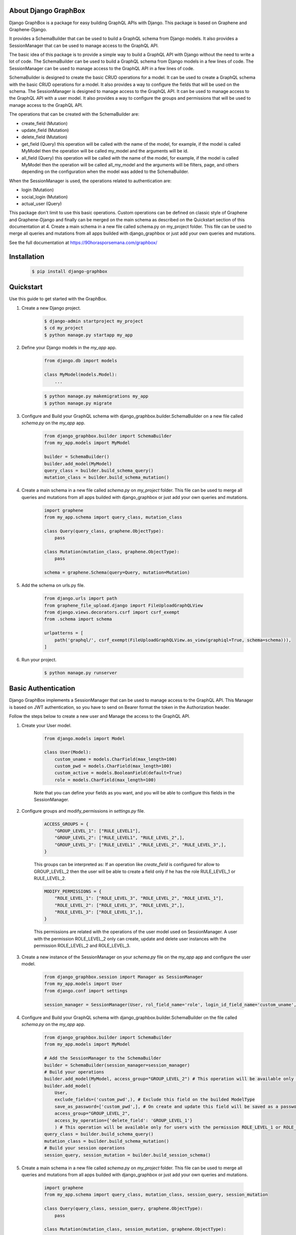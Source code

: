 About Django GraphBox
-----------------------------------------------
Django GraphBox is a package for easy building GraphQL APIs with Django. This package is based on Graphene and Graphene-Django. 

It provides a SchemaBuilder that can be used to build a GraphQL schema from Django models. It also provides a SessionManager that can be used to manage access to the GraphQL API.

The basic idea of this package is to provide a simple way to build a GraphQL API with Django without the need to write a lot of code. The SchemaBuilder can be used to build a GraphQL schema from Django models in a few lines of code. The SessionManager can be used to manage access to the GraphQL API in a few lines of code.

SchemaBuilder is designed to create the basic CRUD operations for a model. It can be used to create a GraphQL schema with the basic CRUD operations for a model. It also provides a way to configure the fields that will be used on the schema. The SessionManager is designed to manage access to the GraphQL API. It can be used to manage access to the GraphQL API with a user model. It also provides a way to configure the groups and permissions that will be used to manage access to the GraphQL API.

The operations that can be created with the SchemaBuilder are:

-   create_field (Mutation)
-   update_field (Mutation)
-   delete_field (Mutation)
-   get_field (Query) this operation will be called with the name of the model, for example, if the model is called MyModel then the operation will be called my_model and the arguments will be id.
-   all_field (Query) this operation will be called with the name of the model, for example, if the model is called MyModel then the operation will be called all_my_model and the arguments will be filters, page, and others depending on the configuration when the model was added to the SchemaBuilder.

When the SessionManager is used, the operations related to authentication are:

-   login (Mutation)
-   social_login (Mutation)
-   actual_user (Query)

This package don't limit to use this basic operations. Custom operations can be defined on classic style of Graphene and Graphene-Django and finally can be merged on the main schema as described on the Quickstart section of this documentation at 4. Create a main schema in a new file called schema.py on my_project folder. This file can be used to merge all queries and mutations from all apps builded with django_graphbox or just add your own queries and mutations.

See the full documentation at https://90horasporsemana.com/graphbox/

Installation
-----------------------------------------------
    .. code-block:: bash

        $ pip install django-graphbox

Quickstart
------------------------------------------------

Use this guide to get started with the GraphBox.

1. Create a new Django project.

    .. code-block:: bash

        $ django-admin startproject my_project
        $ cd my_project
        $ python manage.py startapp my_app

2. Define your Django models in the `my_app` app.

    .. code-block:: python3

        from django.db import models

        class MyModel(models.Model):
            ...
    .. code-block:: bash

        $ python manage.py makemigrations my_app
        $ python manage.py migrate

3. Configure and Build your GraphQL schema with django_graphbox.builder.SchemaBuilder on a new file called `schema.py` on the `my_app` app.
    
        .. code-block:: python3
    
            from django_graphbox.builder import SchemaBuilder
            from my_app.models import MyModel

            builder = SchemaBuilder()
            builder.add_model(MyModel)
            query_class = builder.build_schema_query()
            mutation_class = builder.build_schema_mutation()

4. Create a main schema in a new file called `schema.py` on `my_project` folder. This file can be used to merge all queries and mutations from all apps builded with django_graphbox or just add your own queries and mutations.

    .. code-block:: python3
            
            import graphene
            from my_app.schema import query_class, mutation_class

            class Query(query_class, graphene.ObjectType):
                pass

            class Mutation(mutation_class, graphene.ObjectType):
                pass

            schema = graphene.Schema(query=Query, mutation=Mutation)

5. Add the schema on urls.py file.
    
        .. code-block:: python3
                
                from django.urls import path
                from graphene_file_upload.django import FileUploadGraphQLView
                from django.views.decorators.csrf import csrf_exempt
                from .schema import schema

                urlpatterns = [
                    path('graphql/', csrf_exempt(FileUploadGraphQLView.as_view(graphiql=True, schema=schema))),
                ]

6. Run your project.
    
        .. code-block:: bash
    
            $ python manage.py runserver

Basic Authentication
--------------------------------------------------------------------------------

Django GraphBox implements a SessionManager that can be used to manage access to the GraphQL API.
This Manager is based on JWT authentication, so you have to send on Bearer format the token in the Authorization header.

Follow the steps below to create a new user and Manage the access to the GraphQL API.

1. Create your User model.

    .. code-block:: python3

        from django.models import Model

        class User(Model):
            custom_uname = models.CharField(max_length=100)
            custom_pwd = models.CharField(max_length=100)
            custom_active = models.BooleanField(default=True)
            role = models.CharField(max_length=100)

    Note that you can define your fields as you want, and you will be able to configure this fields in the SessionManager.

2. Configure groups and modify_permissions in `settings.py` file.

    .. code-block:: python3

        ACCESS_GROUPS = {
            "GROUP_LEVEL_1": ["RULE_LEVEL1"],
            "GROUP_LEVEL_2": ["RULE_LEVEL1", "RULE_LEVEL_2",],
            "GROUP_LEVEL_3": ["RULE_LEVEL1" ,"RULE_LEVEL_2", "RULE_LEVEL_3",],
        }
    
    This groups can be interpreted as: If an operation like `create_field` is configured for allow to GROUP_LEVEL_2
    then the user will be able to create a field only if he has the role RULE_LEVEL_1 or RULE_LEVEL_2.

    .. code-block:: python3

        MODIFY_PERMISSIONS = {
            "ROLE_LEVEL_1": ["ROLE_LEVEL_3", "ROLE_LEVEL_2", "ROLE_LEVEL_1"],
            "ROLE_LEVEL_2": ["ROLE_LEVEL_3", "ROLE_LEVEL_2",],
            "ROLE_LEVEL_3": ["ROLE_LEVEL_1",],
        }


    This permissions are related with the operations of the user model used on SessionManager. A user with the permission ROLE_LEVEL_2 only can create, update and delete user instances with the permission ROLE_LEVEL_2 and ROLE_LEVEL_3.
    
3. Create a new instance of the SessionManager on your `schema.py` file on the `my_app` app and configure the user model.

    .. code-block:: python3

        from django_graphbox.session import Manager as SessionManager
        from my_app.models import User
        from django.conf import settings

        session_manager = SessionManager(User, rol_field_name='role', login_id_field_name='custom_uname', password_field_name='custom_pwd', active_field_name='custom_active', groups=settings.ACCESS_GROUPS, modify_permissions=settings.MODIFY_PERMISSIONS)

4. Configure and Build your GraphQL schema with django_graphbox.builder.SchemaBuilder on the file called `schema.py` on the `my_app` app.
    
        .. code-block:: python3
    
            from django_graphbox.builder import SchemaBuilder
            from my_app.models import MyModel

            # Add the SessionManager to the SchemaBuilder
            builder = SchemaBuilder(session_manager=session_manager)
            # Build your operations
            builder.add_model(MyModel, access_group="GROUP_LEVEL_2") # This operation will be available only for users with the permission ROLE_LEVEL_1 or ROLE_LEVEL_2
            builder.add_model(
                User, 
                exclude_fields=('custom_pwd',), # Exclude this field on the builded ModelType
                save_as_password=['custom_pwd',], # On create and update this field will be saved as a password
                access_group="GROUP_LEVEL_2", 
                access_by_operation={'delete_field': 'GROUP_LEVEL_1'}
                ) # This operation will be available only for users with the permission ROLE_LEVEL_1 or ROLE_LEVEL_2 except delete_field operation only for users with the permission ROLE_LEVEL_1.
            query_class = builder.build_schema_query()
            mutation_class = builder.build_schema_mutation()
            # Build your session operations
            session_query, session_mutation = builder.build_session_schema()

5. Create a main schema in a new file called `schema.py` on `my_project` folder. This file can be used to merge all queries and mutations from all apps builded with django_graphbox or just add your own queries and mutations.

    .. code-block:: python3
            
            import graphene
            from my_app.schema import query_class, mutation_class, session_query, session_mutation

            class Query(query_class, session_query, graphene.ObjectType):
                pass

            class Mutation(mutation_class, session_mutation, graphene.ObjectType):
                pass

            schema = graphene.Schema(query=Query, mutation=Mutation)

6. Add the schema on urls.py file.
    
        .. code-block:: python3
                
                from django.urls import path
                from graphene_file_upload.django import FileUploadGraphQLView
                from django.views.decorators.csrf import csrf_exempt
                from .schema import schema

                urlpatterns = [
                    path('graphql/', csrf_exempt(FileUploadGraphQLView.as_view(graphiql=True, schema=schema))),
                ]

7. Run the server and try to access the GraphQL API. Session operations will be available called actualUser query and login mutation. Additionally you can see the operations will require a valid access token and will validate the user role and permissions as you configured.

Custom filters, validators and internal resolvers
--------------------------------------------------------------------------------

Django GraphBox Builder allows you to add custom filters and validators to the GraphQL schema.
This example assumes that you have two models called `User` and `Favorite` with the following fields:

    .. code-block:: python3

        class User(Model):
            custom_uname = models.CharField(max_length=100)
            custom_pwd = models.CharField(max_length=100)
            custom_active = models.BooleanField(default=True)
            role = models.CharField(max_length=100)

        class Favorite(Model):
            book_name = models.CharField(max_length=100)
            book_author = models.CharField(max_length=100)
            book_year = models.IntegerField()
            user = models.ForeignKey(User, on_delete=models.CASCADE)

1. You can add external filters for the Favorite query. External filters are parameters that will be provided by the client and will be used to filter the query. The filters are added to the `external_filters` dictionary on the add_model method like this:

    .. code-block:: python3

        builder.add_model(
            Favorite,
            external_filters={
                {
                    "field_name": "book_name", # The field name on the Favorite model
                    "param_name": "book_name", # The parameter name on the query
                    "param_type": graphene.String(required=True), # The parameter graphene type
                }
            }
        )

2. You can add internal filters for the Favorite query. Internal filters are callables that will be resolved on the query execution with the parameters of the query resolver. The filters are added to the `internal_filters` dictionary on the add_model method like this:
    
        .. code-block:: python3
    
            builder.add_model(
                Favorite,
                internal_filters={
                    "field_name": "user__id", # The field name on the Favorite model
                    "resolver_filter": session_manager.actual_user_attr_getter(field_name='id'), # This function of session_manager will return a function that return the id of the actual user
                    "on_return_none": "skip", # If the function returns None, the filter will be skipped. If you want apply the filter like user__id__is_null=True, you can set this parameter to "set__isnull".
                }
            )

        This will build the query allFavorite filtered by the actual user.

3. Build operations with custom validators by operation for a customizable workflow. The validators callables need receive `info`, `model_instance`, `**kwargs` and must return a boolean.

    .. code-block:: python3
            
            builder.add_model(
                Favorite,
                validators_by_operation={
                    'create_field': {
                        'validators':(
                            session_manager.actual_user_comparer(actual_user_field='id', operator='=', model_field='user__id'), # This function of session_manager will return a function that compare the id of the actual user with the id of the user field of the Favorite model
                            session_manager.actual_user_comparer(actual_user_field='role', operator='=', default_value='ROLE_LEVEL_1'), # This function of session_manager will return a function that compare the role of the actual user with the default value
                        ),
                        'connector': 'OR', # The connector between the validators. If you want to use AND, you can set this parameter to 'AND'.
                    },
                }
            )
        
        The validators are evaluated recursively, this allows you to create complex validators replacing the callable function with other dict with the same structure.

4. Build operations with internal resolvers for some fields of the model. For example to set the actual user as the owner of the Favorite. The resolver callables need receive `info`, `model_instance`, `**kwargs` and must return a value as the model field type.
    
    .. code-block:: python3
                
                builder.add_model(
                    Favorite,
                    internal_field_resolvers={
                        'create_field': {
                            'user': session_manager.actual_user_attr_getter(field_name='id'), # This function of session_manager will return a function that return the id of the actual user
                        },
                        'update_field': {
                            'user': session_manager.actual_user_attr_getter(field_name='id'), # This function of session_manager will return a function that return the id of the actual user
                        },
                    }
                )

    Note that the ForeignKey fields need return the id of the related model.

5. Build operations based on modify_permissions. For this example we will configure the User operations for allow create, update and delete to the actual user only if this has permission.

    .. code-block:: python3
                
                builder.add_model(
                    User,
                    validators_by_operation={
                        'create_field': {
                            'validators':(
                                session_manager.build_access_level_validator(model_field='role'), # This function of session_manager will return a function that compare the role of the actual user with the role of the User instance on the create operation
                            ),
                            'connector': 'OR', # The connector between the validators. If you want to use AND, you can set this parameter to 'AND'.
                        },
                        'update_field': {
                            'validators':(
                                session_manager.build_access_level_validator(model_field='role'), # This function of session_manager will return a function that compare the role of the actual user with the role of the User instance on the update operation
                            ),
                            'connector': 'OR', # The connector between the validators. If you want to use AND, you can set this parameter to 'AND'.
                        },
                        'delete_field': {
                            'validators':(
                                session_manager.build_access_level_validator(model_field='role'), # This function of session_manager will return a function that compare the role of the actual user with the role of the User instance on the delete operation
                            ),
                            'connector': 'OR', # The connector between the validators. If you want to use AND, you can set this parameter to 'AND'.
                        },
                    }
                )
            
            SessionManager.build_access_level_validator(model_field='role') will return a function that will validate if the user_instance.role exists on the list of MODIFY_PERMISSIONS[actual_user.role].

Release Notes
----------------------------

    * Version 1.0.0 to 1.1.5 was a package developed for a specific project, and the code was not published on GitHub. The code was refactored and published on GitHub on version 1.2.0.